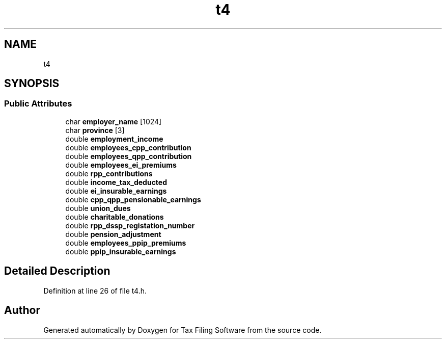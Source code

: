.TH "t4" 3 "Thu Dec 3 2020" "Version 1.0" "Tax Filing Software" \" -*- nroff -*-
.ad l
.nh
.SH NAME
t4
.SH SYNOPSIS
.br
.PP
.SS "Public Attributes"

.in +1c
.ti -1c
.RI "char \fBemployer_name\fP [1024]"
.br
.ti -1c
.RI "char \fBprovince\fP [3]"
.br
.ti -1c
.RI "double \fBemployment_income\fP"
.br
.ti -1c
.RI "double \fBemployees_cpp_contribution\fP"
.br
.ti -1c
.RI "double \fBemployees_qpp_contribution\fP"
.br
.ti -1c
.RI "double \fBemployees_ei_premiums\fP"
.br
.ti -1c
.RI "double \fBrpp_contributions\fP"
.br
.ti -1c
.RI "double \fBincome_tax_deducted\fP"
.br
.ti -1c
.RI "double \fBei_insurable_earnings\fP"
.br
.ti -1c
.RI "double \fBcpp_qpp_pensionable_earnings\fP"
.br
.ti -1c
.RI "double \fBunion_dues\fP"
.br
.ti -1c
.RI "double \fBcharitable_donations\fP"
.br
.ti -1c
.RI "double \fBrpp_dssp_registation_number\fP"
.br
.ti -1c
.RI "double \fBpension_adjustment\fP"
.br
.ti -1c
.RI "double \fBemployees_ppip_premiums\fP"
.br
.ti -1c
.RI "double \fBppip_insurable_earnings\fP"
.br
.in -1c
.SH "Detailed Description"
.PP 
Definition at line 26 of file t4\&.h\&.

.SH "Author"
.PP 
Generated automatically by Doxygen for Tax Filing Software from the source code\&.
